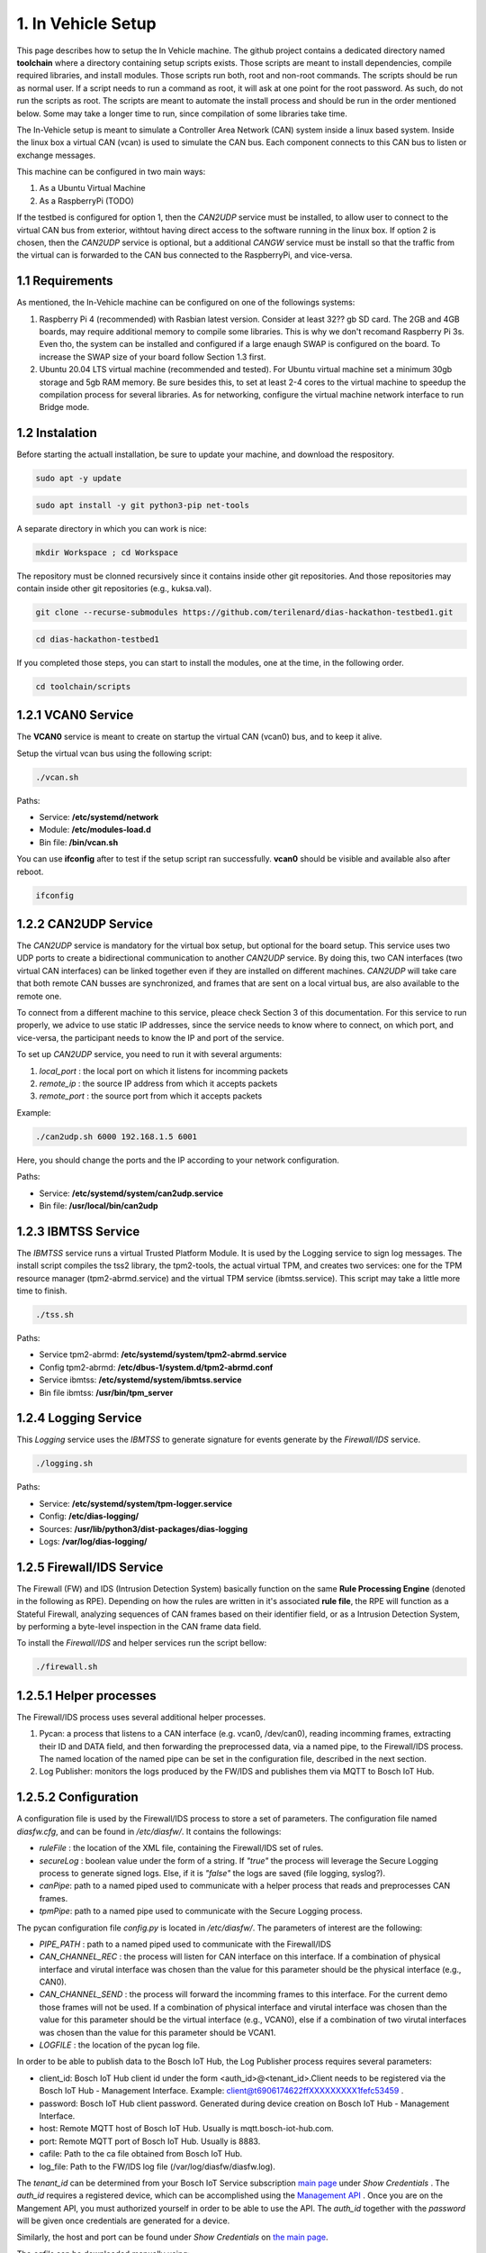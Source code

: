 1. In Vehicle Setup
===================

This page describes how to setup the In Vehicle machine. The github project contains a dedicated directory named **toolchain** where a directory containing setup scripts exists.
Those scripts are meant to install dependencies, compile required libraries, and install modules. Those scripts run both, root and non-root commands. The scripts should be run
as normal user. If a script needs to run a command as root, it will ask at one point for the root password. As such, do not run the scripts as root. The scripts are meant to automate the install process and should be run in the order mentioned below. Some may take a longer time to run, since compilation of some libraries take time. 

The In-Vehicle setup is meant to simulate a Controller Area Network (CAN) system inside a linux based system. Inside the linux box a virtual CAN (vcan) is used to simulate the CAN bus. Each component connects to this CAN bus to listen or exchange messages.

This machine can be configured in two main ways:

1. As a Ubuntu Virtual Machine
2. As a RaspberryPi (TODO)

If the testbed is configured for option 1, then the *CAN2UDP* service must be installed, to allow user to connect to the virtual CAN bus from exterior, withtout having direct access to the software running in the linux box. If option 2 is chosen, then the *CAN2UDP* service is optional, but a additional *CANGW* service must be install so that the traffic from the virtual can is forwarded to the CAN bus connected to the RaspberryPi, and vice-versa.

1.1 Requirements
----------------

As mentioned, the In-Vehicle machine can be configured on one of the followings systems:

1. Raspberry Pi 4 (recommended) with Rasbian latest version. Consider at least 32?? gb SD card. The 2GB and 4GB boards, may require additional memory to compile some libraries. This is why we don't recomand Raspberry Pi 3s. Even tho, the system can be installed and configured if a large enaugh SWAP is configured on the board. To increase the SWAP size of your board follow Section 1.3 first.

2. Ubuntu 20.04 LTS virtual machine (recommended and tested). For Ubuntu virtual machine set a minimum 30gb storage and 5gb RAM memory. Be sure besides this, to set at least 2-4 cores to the virtual machine to speedup the compilation process for several libraries. As for networking, configure the virtual machine network interface to run Bridge mode.

1.2 Instalation
---------------

Before starting the actuall installation, be sure to update your machine, and download the respository.

.. code-block:: bash

   sudo apt -y update

.. code-block:: bash

    sudo apt install -y git python3-pip net-tools
   
A separate directory in which you can work is nice:

.. code-block:: bash
 
    mkdir Workspace ; cd Workspace
    
The repository must be clonned recursively since it contains inside other git repositories. And those repositories may contain inside other git repositories (e.g., kuksa.val).

.. code-block:: bash

    git clone --recurse-submodules https://github.com/terilenard/dias-hackathon-testbed1.git 

.. code-block:: bash
 
    cd dias-hackathon-testbed1
    
If you completed those steps, you can start to install the modules, one at the time, in the following order.
   
.. code-block:: bash

   cd toolchain/scripts
   
   
1.2.1 VCAN0 Service
-------------------

The **VCAN0** service is meant to create on startup the virtual CAN (vcan0) bus, and to keep it alive. 
   
Setup the virtual vcan bus using the following script:

.. code-block:: bash

   ./vcan.sh

Paths:

* Service: **/etc/systemd/network**
* Module: **/etc/modules-load.d**
* Bin file: **/bin/vcan.sh**

You can use **ifconfig** after to test if the setup script ran successfully. **vcan0** should be visible and available also after reboot.

.. code-block:: bash
   
   ifconfig
   
1.2.2 CAN2UDP Service
---------------------

The *CAN2UDP* service is mandatory for the virtual box setup, but optional for the board setup. This service uses two UDP ports to create a bidirectional communication to another *CAN2UDP* service. By doing this, two CAN interfaces (two virtual CAN interfaces) can be linked together even if they are installed on different machines. *CAN2UDP* will take care that both remote CAN busses are synchronized, and frames that are sent on a local virtual bus, are also available to the remote one.

To connect from a different machine to this service, pleace check Section 3 of this documentation. For this service to run properly, we advice to use static IP addresses, since the service needs to know where to connect, on which port, and vice-versa, the participant needs to know the IP and port of the service.

To set up *CAN2UDP* service, you need to run it with several arguments:

1. *local_port* : the local port on which it listens for incomming packets
2. *remote_ip* : the source IP address from which it accepts packets
3. *remote_port* : the source port from which it accepts packets

Example:

.. code-block:: bash

   ./can2udp.sh 6000 192.168.1.5 6001
   
Here, you should change the ports and the IP according to your network configuration.

Paths:

* Service: **/etc/systemd/system/can2udp.service**
* Bin file: **/usr/local/bin/can2udp**


1.2.3 IBMTSS Service
--------------------

The *IBMTSS* service runs a virtual Trusted Platform Module. It is used by the Logging service to sign log messages. The install script compiles the tss2 library, the tpm2-tools, the actual virtual TPM, and creates two services: one for the TPM resource manager (tpm2-abrmd.service) and the virtual TPM service (ibmtss.service). This script may take a little more time to finish.

.. code-block:: bash

   ./tss.sh
   
Paths:

* Service tpm2-abrmd: **/etc/systemd/system/tpm2-abrmd.service**
* Config tpm2-abrmd: **/etc/dbus-1/system.d/tpm2-abrmd.conf**
* Service ibmtss: **/etc/systemd/system/ibmtss.service**
* Bin file ibmtss: **/usr/bin/tpm_server**

1.2.4 Logging Service
---------------------

This *Logging* service uses the *IBMTSS* to generate signature for events generate by the *Firewall/IDS* service. 

.. code-block:: bash

   ./logging.sh
   
Paths:

* Service: **/etc/systemd/system/tpm-logger.service**
* Config: **/etc/dias-logging/**
* Sources: **/usr/lib/python3/dist-packages/dias-logging**
* Logs: **/var/log/dias-logging/**

   
1.2.5 Firewall/IDS Service
--------------------------

The Firewall (FW) and IDS (Intrusion Detection System) basically function on the same **Rule Processing Engine** (denoted in the following as RPE). Depending on how the rules are written in it's associated **rule file**, the RPE will function as a Stateful Firewall, analyzing sequences of CAN frames based on their identifier field, or as a Intrusion Detection System, by performing a byte-level inspection in the CAN frame data field.

To install the *Firewall/IDS* and helper services run the script bellow:

.. code-block:: bash

   ./firewall.sh
   
1.2.5.1 Helper processes
-----------------------

The Firewall/IDS process uses several additional helper processes. 

1. Pycan: a process that listens to a CAN interface (e.g. vcan0, /dev/can0), reading incomming frames, extracting their ID and DATA field, and then forwarding the preprocessed data, via a named pipe, to the Firewall/IDS process. The named location of the named pipe can be set in the configuration file, described in the next section.

2. Log Publisher: monitors the logs produced by the FW/IDS and publishes them via MQTT to Bosch IoT Hub.


1.2.5.2 Configuration
-----------------

A configuration file is used by the Firewall/IDS process to store a set of parameters. The configuration file named *diasfw.cfg*, and can be found in */etc/diasfw/*. It contains the followings:

* *ruleFile* : the location of the XML file, containing the Firewall/IDS set of rules.
* *secureLog* : boolean value under the form of a string. If *"true"* the process will leverage the Secure Logging process to generate signed logs. Else, if it is *"false"* the logs are saved  (file logging, syslog?).
* *canPipe*: path to a named piped used to communicate with a helper process that reads and preprocesses CAN frames. 
* *tpmPipe*: path to a named pipe used to communicate with the Secure Logging process.

The pycan configuration file *config.py* is located in */etc/diasfw/*. The parameters of interest are the following:

* *PIPE_PATH* : path to a named piped used to communicate with the Firewall/IDS
* *CAN_CHANNEL_REC* : the process will listen for CAN interface on this interface. If a combination of physical interface and virutal interface was chosen than the value for this parameter should be the physical interface (e.g., CAN0). 
* *CAN_CHANNEL_SEND* : the process will forward the incomming frames to this interface. For the current demo those frames will not be used. If a combination of physical interface and virutal interface was chosen than the value for this parameter should be the virtual interface (e.g., VCAN0), else if a combination of two  virutal interfaces was chosen than the value for this parameter should be VCAN1.
* *LOGFILE* : the location of the pycan log file.

In order to be able to publish data to the Bosch IoT Hub, the Log Publisher process requires several parameters:

* client_id: Bosch IoT Hub client id under the form <auth_id>@<tenant_id>.Client needs to be registered via the Bosch IoT Hub - Management Interface. Example: client@t6906174622ffXXXXXXXXX1fefc53459 .
* password: Bosch IoT Hub client password. Generated during device creation on Bosch IoT Hub - Management Interface.
* host: Remote MQTT host of Bosch IoT Hub. Usually is mqtt.bosch-iot-hub.com.
* port: Remote MQTT port of Bosch IoT Hub. Usually is 8883.
* cafile: Path to the ca file obtained from Bosch IoT Hub.
* log_file: Path to the FW/IDS log file (/var/log/diasfw/diasfw.log).


The *tenant_id* can be determined from your Bosch IoT Service subscription  `main page <https://accounts.bosch-iot-suite.com/subscriptions/>`_ under *Show Credentials* . The *auth_id* requires a registered device, which can be accomplished using the `Management API <https://apidocs.bosch-iot-suite.com/>`_ . Once you are on the Mangement API, you must authorized yourself in order to be able to use the API. The *auth_id* together with the *password* will be given once credentials are generated for a device.

Similarly, the host and port can be found under *Show Credentials* on `the main page <https://accounts.bosch-iot-suite.com/subscriptions/>`_.

The *cafile* can be downloaded manually using:

.. code-block:: bash

   curl -o iothub.crt https://docs.bosch-iot-suite.com/hub/iothub.crt 

   
1.2.6 Kuksa.val
---------------

.. code-block:: bash

   ./vss.sh
   
and

.. code-block:: bash

   ./kuksa.val.sh
  

1.3 Misc
--------

1.3.1 Increase RaspberryPi SWAP
-------------------------------


Temporary turn off swapping:

.. code-block:: bash

   sudo dphys-swapfile swapoff


Edit as root in **/etc/dphys-swapfile** the variable **CONF_SWAPSIZE**:

.. code-block:: bash

   CONF_SWAPSIZE=1024

.. code-block:: bash

   sudo nano /etc/dphys-swapfile


Initialize and turn on swapping

.. code-block:: bash

   sudo dphys-swapfile setup


.. code-block:: bash
   
   sudo dphys-swapfile start

